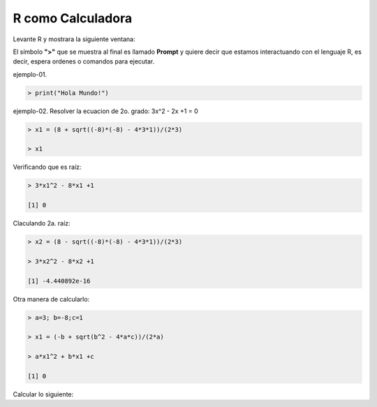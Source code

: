 R como Calculadora
==================


Levante R y mostrara la siguiente ventana:

.. image:: r01.png

El símbolo **">"** que se muestra al final es llamado **Prompt** y quiere decir que estamos interactuando con el lenguaje R, es decir, espera ordenes o 
comandos para ejecutar.
 
ejemplo-01.

.. code:: Bash

   > print("Hola Mundo!")

ejemplo-02. Resolver la ecuacion de 2o. grado: 3x^2 - 2x +1 = 0

.. code:: Bash

   > x1 = (8 + sqrt((-8)*(-8) - 4*3*1))/(2*3)

   > x1

Verificando que es raíz:

.. code:: Bash

   > 3*x1^2 - 8*x1 +1

   [1] 0

Claculando 2a. raíz:

.. code:: Bash

   > x2 = (8 - sqrt((-8)*(-8) - 4*3*1))/(2*3)

   > 3*x2^2 - 8*x2 +1
   
   [1] -4.440892e-16

Otra manera de calcularlo:

.. code:: Bash

   > a=3; b=-8;c=1

   > x1 = (-b + sqrt(b^2 - 4*a*c))/(2*a)

   > a*x1^2 + b*x1 +c

   [1] 0


Calcular lo siguiente:









